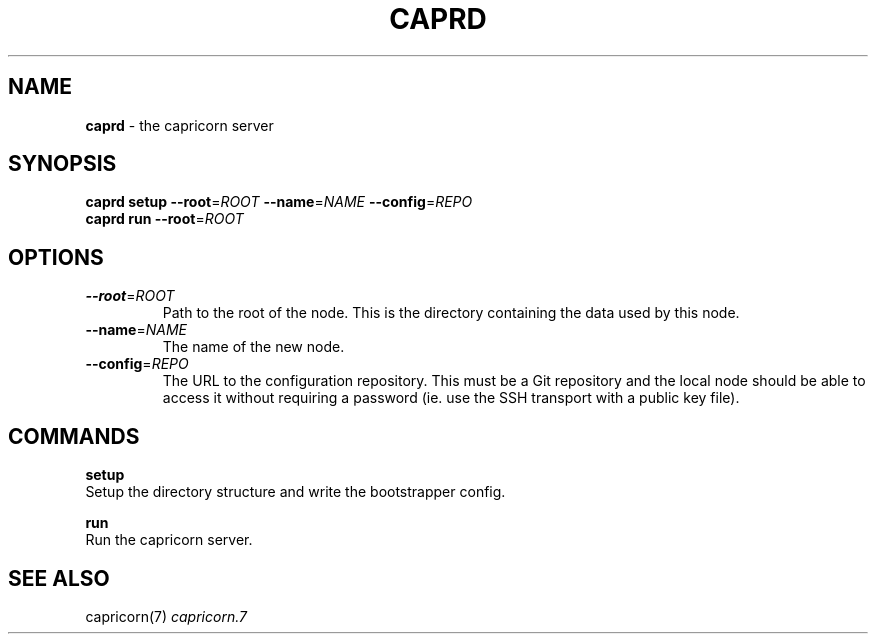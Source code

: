 .\" generated with Ronn/v0.7.3
.\" http://github.com/rtomayko/ronn/tree/0.7.3
.
.TH "CAPRD" "1" "November 2010" "Simon Menke" "Capricorn 3.0.0"
.
.SH "NAME"
\fBcaprd\fR \- the capricorn server
.
.SH "SYNOPSIS"
\fBcaprd\fR \fBsetup\fR \fB\-\-root\fR=\fIROOT\fR \fB\-\-name\fR=\fINAME\fR \fB\-\-config\fR=\fIREPO\fR
.
.br
\fBcaprd\fR \fBrun\fR \fB\-\-root\fR=\fIROOT\fR
.
.SH "OPTIONS"
.
.TP
\fB\-\-root\fR=\fIROOT\fR
Path to the root of the node\. This is the directory containing the data used by this node\.
.
.TP
\fB\-\-name\fR=\fINAME\fR
The name of the new node\.
.
.TP
\fB\-\-config\fR=\fIREPO\fR
The URL to the configuration repository\. This must be a Git repository and the local node should be able to access it without requiring a password (ie\. use the SSH transport with a public key file)\.
.
.SH "COMMANDS"
\fBsetup\fR
.
.br
Setup the directory structure and write the bootstrapper config\.
.
.P
\fBrun\fR
.
.br
Run the capricorn server\.
.
.SH "SEE ALSO"
capricorn(7) \fIcapricorn\.7\fR
